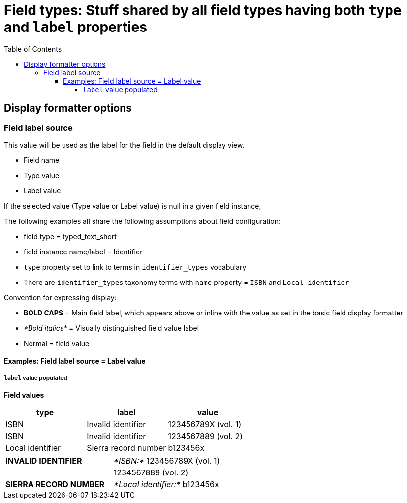 :toc:
:toc-placement!:
:toclevels: 4

= Field types: Stuff shared by all field types having both `type` and `label` properties

toc::[]

== Display formatter options

=== Field label source
This value will be used as the label for the field in the default display view.

- Field name
- Type value
- Label value

If the selected value (Type value or Label value) is null in a given field instance, 


The following examples all share the following assumptions about field configuration:

* field type = typed_text_short
* field instance name/label = Identifier
* `type` property set to link to terms in `identifier_types` vocabulary
* There are `identifier_types` taxonomy terms with `name` property = `ISBN` and `Local identifier`

Convention for expressing display:

* *BOLD CAPS* = Main field label, which appears above or inline with the value as set in the basic field display formatter
* _*Bold italics*_ = Visually distinguished field value label
* Normal = field value


==== Examples: Field label source = Label value
===== `label` value populated

*Field values*

[cols=3*,options=header]
|===
| type | label | value
| ISBN | Invalid identifier | 123456789X (vol. 1)
| ISBN | Invalid identifier | 1234567889 (vol. 2)
| Local identifier | Sierra record number | b123456x
|===


[cols=2*]
|===
| *INVALID IDENTIFIER* | _*ISBN:*_ 123456789X (vol. 1)
| | 1234567889 (vol. 2)
| *SIERRA RECORD NUMBER* | _*Local identifier:*_ b123456x
|===

